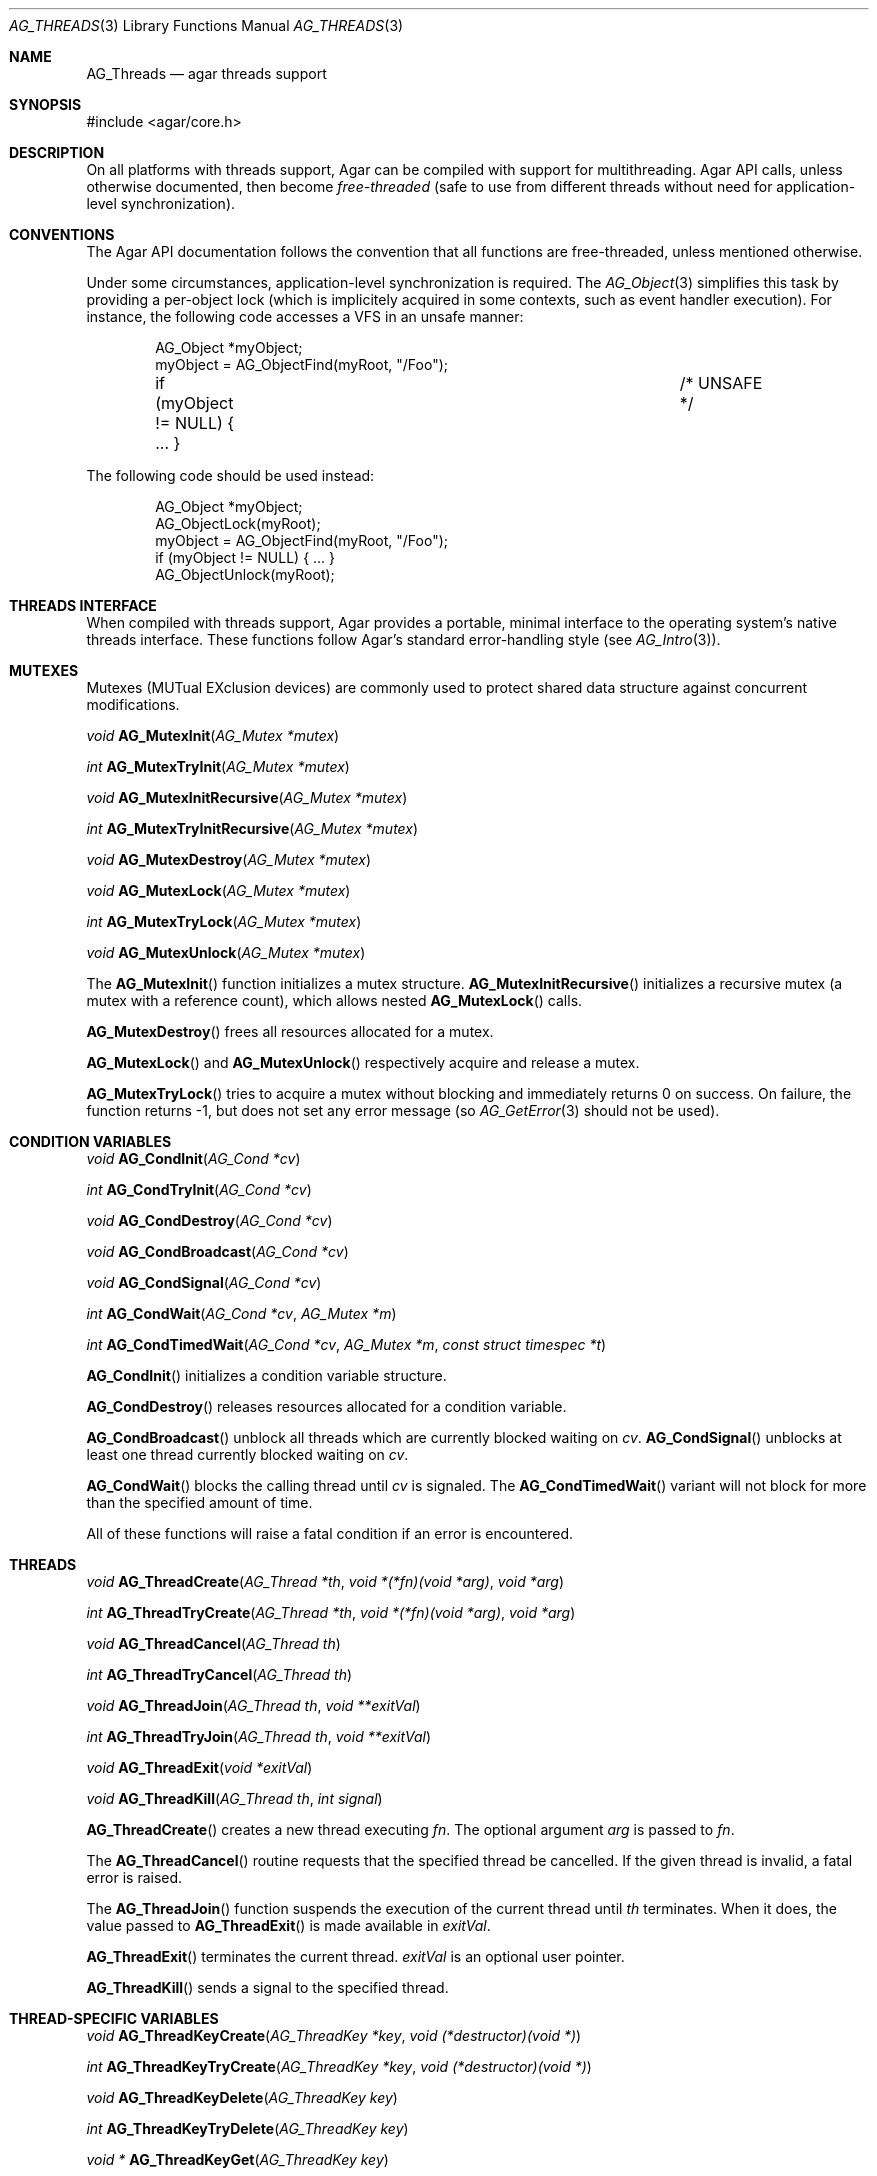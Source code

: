 .\" Copyright (c) 2007-2012 Hypertriton, Inc. <http://hypertriton.com/>
.\" All rights reserved.
.\"
.\" Redistribution and use in source and binary forms, with or without
.\" modification, are permitted provided that the following conditions
.\" are met:
.\" 1. Redistributions of source code must retain the above copyright
.\"    notice, this list of conditions and the following disclaimer.
.\" 2. Redistributions in binary form must reproduce the above copyright
.\"    notice, this list of conditions and the following disclaimer in the
.\"    documentation and/or other materials provided with the distribution.
.\" 
.\" THIS SOFTWARE IS PROVIDED BY THE AUTHOR ``AS IS'' AND ANY EXPRESS OR
.\" IMPLIED WARRANTIES, INCLUDING, BUT NOT LIMITED TO, THE IMPLIED
.\" WARRANTIES OF MERCHANTABILITY AND FITNESS FOR A PARTICULAR PURPOSE
.\" ARE DISCLAIMED. IN NO EVENT SHALL THE AUTHOR BE LIABLE FOR ANY DIRECT,
.\" INDIRECT, INCIDENTAL, SPECIAL, EXEMPLARY, OR CONSEQUENTIAL DAMAGES
.\" (INCLUDING BUT NOT LIMITED TO, PROCUREMENT OF SUBSTITUTE GOODS OR
.\" SERVICES; LOSS OF USE, DATA, OR PROFITS; OR BUSINESS INTERRUPTION)
.\" HOWEVER CAUSED AND ON ANY THEORY OF LIABILITY, WHETHER IN CONTRACT,
.\" STRICT LIABILITY, OR TORT (INCLUDING NEGLIGENCE OR OTHERWISE) ARISING
.\" IN ANY WAY OUT OF THE USE OF THIS SOFTWARE EVEN IF ADVISED OF THE
.\" POSSIBILITY OF SUCH DAMAGE.
.\"
.Dd November 16, 2007
.Dt AG_THREADS 3
.Os
.ds vT Agar API Reference
.ds oS Agar 1.3
.Sh NAME
.Nm AG_Threads
.Nd agar threads support
.Sh SYNOPSIS
.Bd -literal
#include <agar/core.h>
.Ed
.Sh DESCRIPTION
On all platforms with threads support, Agar can be compiled with support for
multithreading.
Agar API calls, unless otherwise documented, then become
.Em free-threaded
(safe to use from different threads without need for application-level
synchronization).
.Sh CONVENTIONS
The Agar API documentation follows the convention that all functions are
free-threaded, unless mentioned otherwise.
.Pp
Under some circumstances, application-level synchronization is required.
The
.Xr AG_Object 3
simplifies this task by providing a per-object lock (which is implicitely
acquired in some contexts, such as event handler execution).
For instance, the following code accesses a VFS in an unsafe manner:
.Bd -literal -offset indent
AG_Object *myObject;
myObject = AG_ObjectFind(myRoot, "/Foo");
if (myObject != NULL) { ... }			/* UNSAFE */
.Ed
.Pp
The following code should be used instead:
.Bd -literal -offset indent
AG_Object *myObject;
AG_ObjectLock(myRoot);
myObject = AG_ObjectFind(myRoot, "/Foo");
if (myObject != NULL) { ... }
AG_ObjectUnlock(myRoot);
.Ed
.Sh THREADS INTERFACE
When compiled with threads support, Agar provides a portable, minimal interface
to the operating system's native threads interface.
These functions follow Agar's standard error-handling style (see
.Xr AG_Intro 3 ) .
.Sh MUTEXES
.\" MANLINK(AG_Mutex)
Mutexes (MUTual EXclusion devices) are commonly used to protect shared
data structure against concurrent modifications.
.Pp
.nr nS 1
.Ft "void"
.Fn AG_MutexInit "AG_Mutex *mutex"
.Pp
.Ft "int"
.Fn AG_MutexTryInit "AG_Mutex *mutex"
.Pp
.Ft "void"
.Fn AG_MutexInitRecursive "AG_Mutex *mutex"
.Pp
.Ft "int"
.Fn AG_MutexTryInitRecursive "AG_Mutex *mutex"
.Pp
.Ft "void"
.Fn AG_MutexDestroy "AG_Mutex *mutex"
.Pp
.Ft "void"
.Fn AG_MutexLock "AG_Mutex *mutex"
.Pp
.Ft "int"
.Fn AG_MutexTryLock "AG_Mutex *mutex"
.Pp
.Ft "void"
.Fn AG_MutexUnlock "AG_Mutex *mutex"
.Pp
.nr nS 0
The
.Fn AG_MutexInit
function initializes a mutex structure.
.Fn AG_MutexInitRecursive
initializes a recursive mutex (a mutex with a reference count),
which allows nested
.Fn AG_MutexLock
calls.
.Pp
.Fn AG_MutexDestroy
frees all resources allocated for a mutex.
.Pp
.Fn AG_MutexLock
and
.Fn AG_MutexUnlock
respectively acquire and release a mutex.
.Pp
.Fn AG_MutexTryLock
tries to acquire a mutex without blocking and immediately returns 0 on
success.
On failure, the function returns -1, but does not set any error message (so
.Xr AG_GetError 3
should not be used).
.Sh CONDITION VARIABLES
.\" MANLINK(AG_Cond)
.nr nS 1
.Ft "void"
.Fn AG_CondInit "AG_Cond *cv"
.Pp
.Ft "int"
.Fn AG_CondTryInit "AG_Cond *cv"
.Pp
.Ft "void"
.Fn AG_CondDestroy "AG_Cond *cv"
.Pp
.Ft "void"
.Fn AG_CondBroadcast "AG_Cond *cv"
.Pp
.Ft "void"
.Fn AG_CondSignal "AG_Cond *cv"
.Pp
.Ft "int"
.Fn AG_CondWait "AG_Cond *cv" "AG_Mutex *m"
.Pp
.Ft "int"
.Fn AG_CondTimedWait "AG_Cond *cv" "AG_Mutex *m" "const struct timespec *t"
.Pp
.nr nS 0
.Fn AG_CondInit
initializes a condition variable structure.
.Pp
.Fn AG_CondDestroy
releases resources allocated for a condition variable.
.Pp
.Fn AG_CondBroadcast
unblock all threads which are currently blocked waiting on
.Fa cv .
.Fn AG_CondSignal
unblocks at least one thread currently blocked waiting on
.Fa cv .
.Pp
.Fn AG_CondWait
blocks the calling thread until
.Fa cv
is signaled.
The
.Fn AG_CondTimedWait
variant will not block for more than the specified amount of time.
.Pp
All of these functions will raise a fatal condition if an error is encountered.
.Sh THREADS
.\" MANLINK(AG_Thread)
.nr nS 1
.Ft void
.Fn AG_ThreadCreate "AG_Thread *th" "void *(*fn)(void *arg)" "void *arg"
.Pp
.Ft int
.Fn AG_ThreadTryCreate "AG_Thread *th" "void *(*fn)(void *arg)" "void *arg"
.Pp
.Ft void
.Fn AG_ThreadCancel "AG_Thread th"
.Pp
.Ft int
.Fn AG_ThreadTryCancel "AG_Thread th"
.Pp
.Ft void
.Fn AG_ThreadJoin "AG_Thread th" "void **exitVal"
.Pp
.Ft int
.Fn AG_ThreadTryJoin "AG_Thread th" "void **exitVal"
.Pp
.Ft void
.Fn AG_ThreadExit "void *exitVal"
.Pp
.Ft void
.Fn AG_ThreadKill "AG_Thread th" "int signal"
.Pp
.nr nS 0
.Fn AG_ThreadCreate
creates a new thread executing
.Fa fn .
The optional argument
.Fa arg
is passed to
.Fa fn .
.Pp
The
.Fn AG_ThreadCancel
routine requests that the specified thread be cancelled.
If the given thread is invalid, a fatal error is raised.
.Pp
The
.Fn AG_ThreadJoin
function suspends the execution of the current thread until 
.Fa th
terminates.
When it does, the value passed to 
.Fn AG_ThreadExit
is made available in
.Fa exitVal .
.Pp
.Fn AG_ThreadExit
terminates the current thread.
.Fa exitVal
is an optional user pointer.
.Pp
.Fn AG_ThreadKill
sends a signal to the specified thread.
.Pp
.Sh THREAD-SPECIFIC VARIABLES
.nr nS 1
.\" MANLINK(AG_ThreadKey)
.Ft void
.Fn AG_ThreadKeyCreate "AG_ThreadKey *key" "void (*destructor)(void *)"
.Pp
.Ft int
.Fn AG_ThreadKeyTryCreate "AG_ThreadKey *key" "void (*destructor)(void *)"
.Pp
.Ft void
.Fn AG_ThreadKeyDelete "AG_ThreadKey key"
.Pp
.Ft int
.Fn AG_ThreadKeyTryDelete "AG_ThreadKey key"
.Pp
.Ft "void *"
.Fn AG_ThreadKeyGet "AG_ThreadKey key"
.Pp
.Ft "void"
.Fn AG_ThreadKeySet "AG_ThreadKey key" "const void *value"
.Pp
.Ft "int"
.Fn AG_ThreadKeyTrySet "AG_ThreadKey key" "const void *value"
.Pp
.nr nS 0
.Fn AG_ThreadKeyCreate
initializes a key (i.e., a handle) to a thread-specific value.
The handle itself is accessible to all threads.
The thread-specific value (i.e., the value specified by
.Fn AG_ThreadKeySet ,
and which defaults to NULL) will persist only for the life of the thread.
If an optional
.Fa destructor
is given, that function will be called (with the thread-specific value as
its argument), when the thread exists.
.Pp
The
.Fn AG_ThreadKeyDelete
function releases resources allocated for a key.
.Pp
.Fn AG_ThreadKeyGet
returns the thread-specific value associated with
.Fa key .
.Pp
.Fn AG_ThreadKeySet
sets a thread-specific value with
.Fa key .
.Sh SEE ALSO
.Xr AG_Intro 3 ,
.Xr AG_Object 3
.Sh HISTORY
The
.Nm
interface first appeared in Agar 1.0
